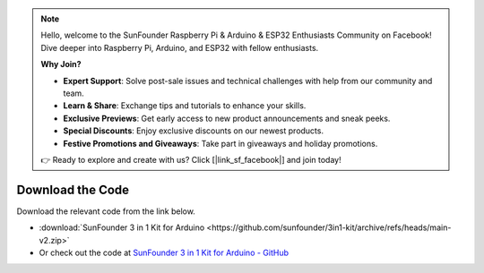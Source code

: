 .. note::

    Hello, welcome to the SunFounder Raspberry Pi & Arduino & ESP32 Enthusiasts Community on Facebook! Dive deeper into Raspberry Pi, Arduino, and ESP32 with fellow enthusiasts.

    **Why Join?**

    - **Expert Support**: Solve post-sale issues and technical challenges with help from our community and team.
    - **Learn & Share**: Exchange tips and tutorials to enhance your skills.
    - **Exclusive Previews**: Get early access to new product announcements and sneak peeks.
    - **Special Discounts**: Enjoy exclusive discounts on our newest products.
    - **Festive Promotions and Giveaways**: Take part in giveaways and holiday promotions.

    👉 Ready to explore and create with us? Click [|link_sf_facebook|] and join today!

Download the Code
========================

Download the relevant code from the link below.

* :download:`SunFounder 3 in 1 Kit for Arduino <https://github.com/sunfounder/3in1-kit/archive/refs/heads/main-v2.zip>`

* Or check out the code at `SunFounder 3 in 1 Kit for Arduino - GitHub <https://github.com/sunfounder/3in1-kit/tree/main-v2>`_


